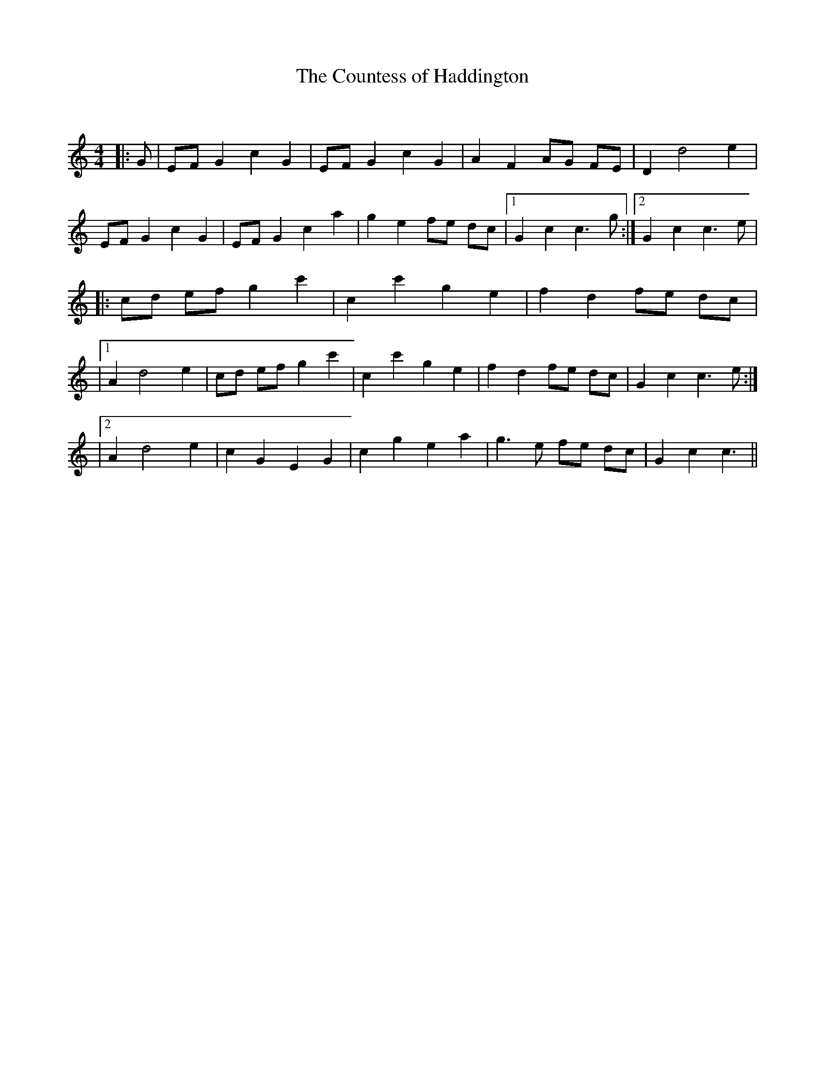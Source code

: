 X:1
T: The Countess of Haddington
C:
R:Reel
Q: 232
K:C
M:4/4
L:1/8
|:G|EF G2 c2 G2|EF G2 c2 G2|A2 F2 AG FE|D2 d4 e2|
EF G2 c2 G2|EF G2 c2 a2|g2 e2 fe dc|1G2 c2 c3g:|2G2 c2 c3e|
|:cd ef g2 c'2|c2 c'2 g2 e2|f2 d2 fe dc|
|1A2 d4 e2|cd ef g2 c'2|c2 c'2 g2 e2|f2 d2 fe dc|G2 c2 c3e:|
|2A2 d4 e2|c2 G2 E2 G2|c2 g2 e2 a2|g3e fe dc|G2 c2 c3||
